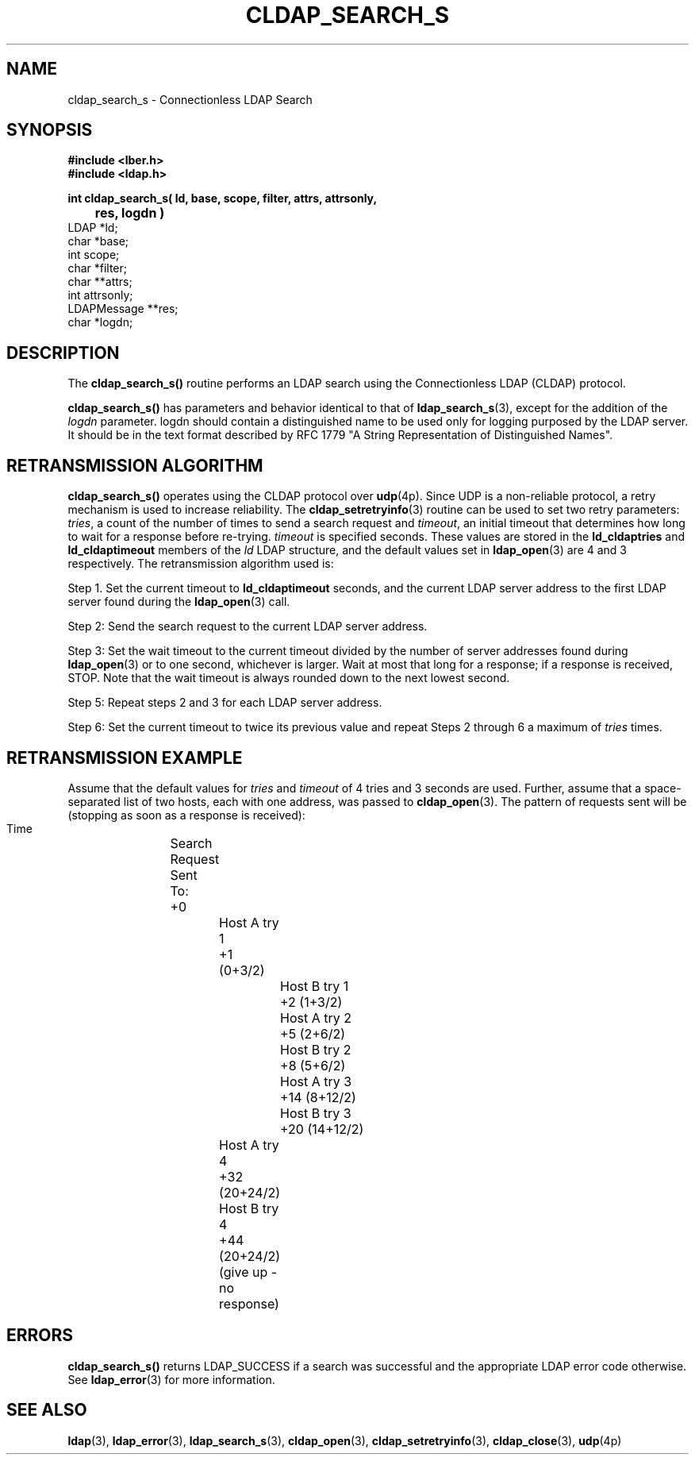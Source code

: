 .TH CLDAP_SEARCH_S 3  "18 November 1994" "U-M LDAP LDVERSION"
.SH NAME
cldap_search_s \- Connectionless LDAP Search
.SH SYNOPSIS
.nf
.ft B
#include <lber.h>
#include <ldap.h>
.LP
.ft B
int cldap_search_s( ld, base, scope, filter, attrs, attrsonly,
	res, logdn )
.ft
LDAP *ld;
char *base;
int scope;
char *filter;
char **attrs;
int attrsonly;
LDAPMessage **res;
char *logdn;
.SH DESCRIPTION
.LP
The
.B cldap_search_s()
routine performs an LDAP search using the
Connectionless LDAP (CLDAP) protocol.
.LP
.B cldap_search_s()
has parameters and behavior identical to that of
.BR ldap_search_s (3),
except for the addition of the \fIlogdn\fP
parameter.  logdn should contain a distinguished name to be used only
for logging purposed by the LDAP server.  It should be in the text
format described by RFC 1779 "A String Representation of Distinguished Names".
.SH RETRANSMISSION ALGORITHM
.B cldap_search_s()
operates using the CLDAP protocol over
.BR udp (4p).
Since UDP is a non-reliable protocol, a retry mechanism is used to increase
reliability.  The
.BR cldap_setretryinfo (3)
routine can be used to set two
retry parameters:  \fItries\fP, a count of the number of times to send
a search request and \fItimeout\fP, an initial timeout that determines
how long to wait for a response before re-trying.  \fItimeout\fP is
specified seconds.  These values are stored in the \fBld_cldaptries\fP and
\fBld_cldaptimeout\fP members of the \fIld\fP LDAP structure, and the
default values set in
.BR ldap_open (3)
are 4 and 3 respectively.  The retransmission algorithm used is:
.LP
Step 1.  Set the current timeout to \fBld_cldaptimeout\fP seconds, and
the current LDAP server address to the first LDAP server found during
the
.BR ldap_open (3)
call.
.LP
Step 2:  Send the search request to the current LDAP server address.
.LP
Step 3:  Set the wait timeout to the current timeout divided by the
number of server addresses found during
.BR ldap_open (3)
or to one
second, whichever is larger.  Wait at most that long for a response; if
a response is received, STOP.  Note that the wait timeout is always rounded
down to the next lowest second.
.LP
Step 5:  Repeat steps 2 and 3 for each LDAP server address.
.LP
Step 6:  Set the current timeout to twice its previous value and repeat
Steps 2 through 6 a maximum of \fItries\fP times.
.SH RETRANSMISSION EXAMPLE
Assume that the default values for \fItries\fP and \fItimeout\fP of
4 tries and 3 seconds are used.  Further, assume that a space-separated
list of two hosts, each with one address, was passed to
.BR cldap_open (3).
The pattern of requests sent will be (stopping as soon as a response is
received):
.nf
  Time		Search Request Sent To:
   +0			Host A try 1
   +1  (0+3/2)		Host B try 1
   +2  (1+3/2)		Host A try 2
   +5  (2+6/2)		Host B try 2
   +8  (5+6/2)		Host A try 3
   +14 (8+12/2)		Host B try 3
   +20 (14+12/2)	Host A try 4
   +32 (20+24/2)	Host B try 4
   +44 (20+24/2)	(give up - no response)
.ft
.SH ERRORS
.B cldap_search_s()
returns LDAP_SUCCESS if a search was successful and the
appropriate LDAP error code otherwise.  See
.BR ldap_error (3)
for more information.
.SH SEE ALSO
.BR ldap (3),
.BR ldap_error (3),
.BR ldap_search_s (3),
.BR cldap_open (3),
.BR cldap_setretryinfo (3),
.BR cldap_close (3),
.BR udp (4p)
